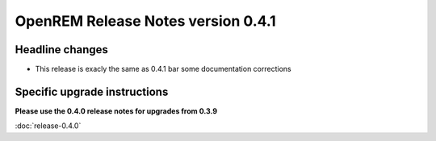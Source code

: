 OpenREM Release Notes version 0.4.1
***********************************

Headline changes
================================
* This release is exacly the same as 0.4.1 bar some documentation corrections


Specific upgrade instructions
=============================

**Please use the 0.4.0 release notes for upgrades from 0.3.9**

:doc:`release-0.4.0`
